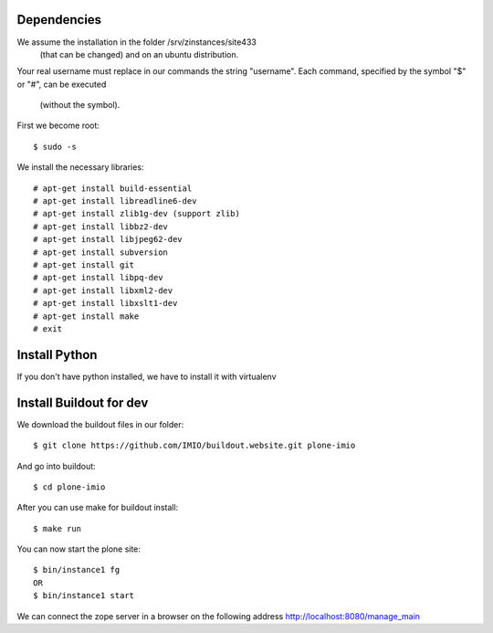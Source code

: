 Dependencies
============

We assume the installation in the folder /srv/zinstances/site433
 (that can be changed) and on an ubuntu distribution.
Your real username must replace in our commands the string "username".
Each command, specified by the symbol "$" or "#", can be executed 
 (without the symbol).

First we become root::
    
    $ sudo -s

We install the necessary libraries::

    # apt-get install build-essential
    # apt-get install libreadline6-dev
    # apt-get install zlib1g-dev (support zlib)
    # apt-get install libbz2-dev
    # apt-get install libjpeg62-dev
    # apt-get install subversion
    # apt-get install git
    # apt-get install libpq-dev
    # apt-get install libxml2-dev
    # apt-get install libxslt1-dev
    # apt-get install make
    # exit

Install Python
==============

If you don't have python installed, we have to install it with virtualenv


Install Buildout for dev
========================

We download the buildout files in our folder::

    $ git clone https://github.com/IMIO/buildout.website.git plone-imio

And go into buildout::

    $ cd plone-imio


After you can use make for buildout install::

    $ make run

You can now start the plone site::

    $ bin/instance1 fg
    OR
    $ bin/instance1 start

We can connect the zope server in a browser on the following address http://localhost:8080/manage_main
